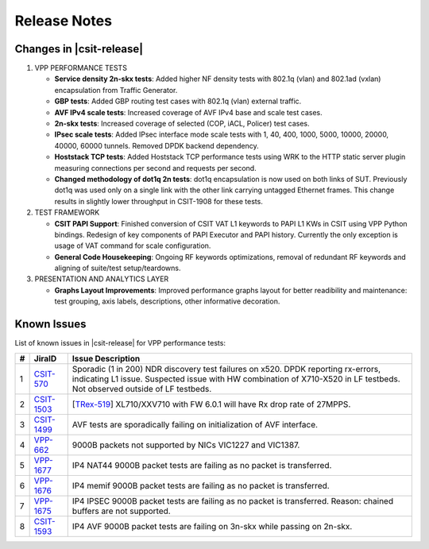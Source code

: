 Release Notes
=============

Changes in |csit-release|
-------------------------

#. VPP PERFORMANCE TESTS

   - **Service density 2n-skx tests**: Added higher NF density tests with
     802.1q (vlan) and 802.1ad (vxlan) encapsulation from Traffic Generator.

   - **GBP tests**: Added GBP routing test cases with 802.1q (vlan) external
     traffic.

   - **AVF IPv4 scale tests**: Increased coverage of AVF IPv4 base and scale
     test cases.

   - **2n-skx tests**: Increased coverage of selected (COP, iACL, Policer)
     test cases.

   - **IPsec scale tests**: Added IPsec interface mode scale tests with
     1, 40, 400, 1000, 5000, 10000, 20000, 40000, 60000 tunnels. Removed DPDK
     backend dependency.

   - **Hoststack TCP tests**: Added Hoststack TCP performance tests
     using WRK to the HTTP static server plugin measuring connections
     per second and requests per second.

   - **Changed methodology of dot1q 2n tests**: dot1q encapsulation is now used
     on both links of SUT. Previously dot1q was used only on a single link with
     the other link carrying untagged Ethernet frames. This change results in
     slightly lower throughput in CSIT-1908 for these tests.

#. TEST FRAMEWORK

   - **CSIT PAPI Support**: Finished conversion of CSIT VAT L1 keywords to
     PAPI L1 KWs in CSIT using VPP Python bindings. Redesign of key components
     of PAPI Executor and PAPI history. Currently the only exception is
     usage of VAT command for scale configuration.

   - **General Code Housekeeping**: Ongoing RF keywords optimizations,
     removal of redundant RF keywords and aligning of suite/test
     setup/teardowns.


#. PRESENTATION AND ANALYTICS LAYER

   - **Graphs Layout Improvements**: Improved performance graphs layout
     for better readibility and maintenance: test grouping, axis
     labels, descriptions, other informative decoration.

.. raw:: latex

    \clearpage

.. _vpp_known_issues:

Known Issues
------------

List of known issues in |csit-release| for VPP performance tests:

+----+-----------------------------------------+----------------------------------------------------------------------------------------------------------+
| #  | JiraID                                  | Issue Description                                                                                        |
+====+=========================================+==========================================================================================================+
| 1  | `CSIT-570                               | Sporadic (1 in 200) NDR discovery test failures on x520. DPDK reporting rx-errors, indicating L1 issue.  |
|    | <https://jira.fd.io/browse/CSIT-570>`_  | Suspected issue with HW combination of X710-X520 in LF testbeds. Not observed outside of LF testbeds.    |
+----+-----------------------------------------+----------------------------------------------------------------------------------------------------------+
| 2  | `CSIT-1503                              | [`TRex-519 <https://trex-tgn.cisco.com/youtrack/issue/trex-519>`_] XL710/XXV710 with FW 6.0.1 will have  |
|    | <https://jira.fd.io/browse/CSIT-1503>`_ | Rx drop rate of 27MPPS.                                                                                  |
+----+-----------------------------------------+----------------------------------------------------------------------------------------------------------+
| 3  | `CSIT-1499                              | AVF tests are sporadically failing on initialization of AVF interface.                                   |
|    | <https://jira.fd.io/browse/CSIT-1499>`_ |                                                                                                          |
+----+-----------------------------------------+----------------------------------------------------------------------------------------------------------+
| 4  | `VPP-662                                | 9000B packets not supported by NICs VIC1227 and VIC1387.                                                 |
|    | <https://jira.fd.io/browse/VPP-662>`_   |                                                                                                          |
+----+-----------------------------------------+----------------------------------------------------------------------------------------------------------+
| 5  | `VPP-1677                               | IP4 NAT44 9000B packet tests are failing as no packet is transferred.                                    |
|    | <https://jira.fd.io/browse/VPP-1677>`_  |                                                                                                          |
+----+-----------------------------------------+----------------------------------------------------------------------------------------------------------+
| 6  | `VPP-1676                               | IP4 memif 9000B packet tests are failing as no packet is transferred.                                    |
|    | <https://jira.fd.io/browse/VPP-1676>`_  |                                                                                                          |
+----+-----------------------------------------+----------------------------------------------------------------------------------------------------------+
| 7  | `VPP-1675                               | IP4 IPSEC 9000B packet tests are failing as no packet is transferred.                                    |
|    | <https://jira.fd.io/browse/VPP-1675>`_  | Reason: chained buffers are not supported.                                                               |
+----+-----------------------------------------+----------------------------------------------------------------------------------------------------------+
| 8  | `CSIT-1593                              | IP4 AVF 9000B packet tests are failing on 3n-skx while passing on 2n-skx.                                |
|    | <https://jira.fd.io/browse/CSIT-1593>`_ |                                                                                                          |
+----+-----------------------------------------+----------------------------------------------------------------------------------------------------------+
